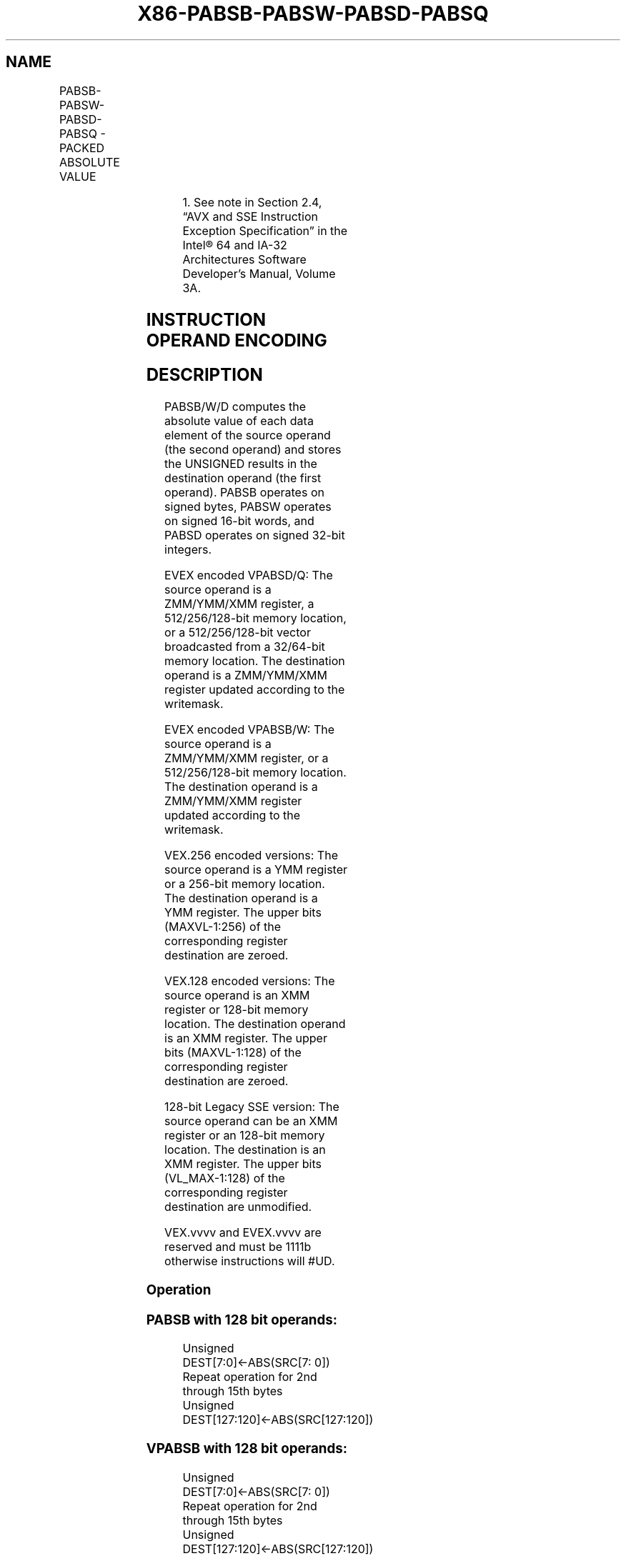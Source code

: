.nh
.TH "X86-PABSB-PABSW-PABSD-PABSQ" "7" "May 2019" "TTMO" "Intel x86-64 ISA Manual"
.SH NAME
PABSB-PABSW-PABSD-PABSQ - PACKED ABSOLUTE VALUE
.TS
allbox;
l l l l l 
l l l l l .
\fB\fCOpcode/Instruction\fR	\fB\fCOp/En\fR	\fB\fC64/32 bit Mode Support\fR	\fB\fCCPUID Feature Flag\fR	\fB\fCDescription\fR
T{
NP 0F 38 1C /r1 PABSB mm1, mm2/m64
T}
	A	V/V	SSSE3	T{
Compute the absolute value of bytes in mm1.
T}
T{
66 0F 38 1C /r PABSB xmm1, xmm2/m128
T}
	A	V/V	SSSE3	T{
Compute the absolute value of bytes in xmm1.
T}
T{
NP 0F 38 1D /r1 PABSW mm1, mm2/m64
T}
	A	V/V	SSSE3	T{
Compute the absolute value of 16\-bit integers in mm1.
T}
T{
66 0F 38 1D /r PABSW xmm1, xmm2/m128
T}
	A	V/V	SSSE3	T{
Compute the absolute value of 16\-bit integers in xmm1.
T}
T{
NP 0F 38 1E /r1 PABSD mm1, mm2/m64
T}
	A	V/V	SSSE3	T{
Compute the absolute value of 32\-bit integers in mm1.
T}
T{
66 0F 38 1E /r PABSD xmm1, xmm2/m128
T}
	A	V/V	SSSE3	T{
Compute the absolute value of 32\-bit integers in xmm1.
T}
T{
VEX.128.66.0F38.WIG 1C /r VPABSB xmm1, xmm2/m128
T}
	A	V/V	AVX	T{
Compute the absolute value of bytes in xmm1.
T}
T{
VEX.128.66.0F38.WIG 1D /r VPABSW xmm1, xmm2/m128
T}
	A	V/V	AVX	T{
Compute the absolute value of 16\- bit integers in xmm1.
T}
T{
VEX.128.66.0F38.WIG 1E /r VPABSD xmm1, xmm2/m128
T}
	A	V/V	AVX	T{
Compute the absolute value of 32\- bit integers in xmm1.
T}
T{
VEX.256.66.0F38.WIG 1C /r VPABSB ymm1, ymm2/m256
T}
	A	V/V	AVX2	T{
Compute the absolute value of bytes in ymm1.
T}
T{
VEX.256.66.0F38.WIG 1D /r VPABSW ymm1, ymm2/m256
T}
	A	V/V	AVX2	T{
Compute the absolute value of 16\-bit integers in ymm1.
T}
T{
VEX.256.66.0F38.WIG 1E /r VPABSD ymm1, ymm2/m256
T}
	A	V/V	AVX2	T{
Compute the absolute value of 32\-bit integers in ymm1.
T}
T{
EVEX.128.66.0F38.WIG 1C /r VPABSB xmm1 {k1}{z}, xmm2/m128
T}
	B	V/V	AVX512VL AVX512BW	T{
Compute the absolute value of bytes in xmm2/m128 and store UNSIGNED result in xmm1 using writemask k1.
T}
T{
EVEX.256.66.0F38.WIG 1C /r VPABSB ymm1 {k1}{z}, ymm2/m256
T}
	B	V/V	AVX512VL AVX512BW	T{
Compute the absolute value of bytes in ymm2/m256 and store UNSIGNED result in ymm1 using writemask k1.
T}
T{
EVEX.512.66.0F38.WIG 1C /r VPABSB zmm1 {k1}{z}, zmm2/m512
T}
	B	V/V	AVX512BW	T{
Compute the absolute value of bytes in zmm2/m512 and store UNSIGNED result in zmm1 using writemask k1.
T}
T{
EVEX.128.66.0F38.WIG 1D /r VPABSW xmm1 {k1}{z}, xmm2/m128
T}
	B	V/V	AVX512VL AVX512BW	T{
Compute the absolute value of 16\-bit integers in xmm2/m128 and store UNSIGNED result in xmm1 using writemask k1.
T}
.TE

.TS
allbox;
l l l l l 
l l l l l .
T{
EVEX.256.66.0F38.WIG 1D /r VPABSW ymm1 {k1}{z}, ymm2/m256
T}
	B	V/V	AVX512VL AVX512BW	T{
Compute the absolute value of 16\-bit integers in ymm2/m256 and store UNSIGNED result in ymm1 using writemask k1.
T}
T{
EVEX.512.66.0F38.WIG 1D /r VPABSW zmm1 {k1}{z}, zmm2/m512
T}
	B	V/V	AVX512BW	T{
Compute the absolute value of 16\-bit integers in zmm2/m512 and store UNSIGNED result in zmm1 using writemask k1.
T}
T{
EVEX.128.66.0F38.W0 1E /r VPABSD xmm1 {k1}{z}, xmm2/m128/m32bcst
T}
	C	V/V	AVX512VL AVX512F	T{
Compute the absolute value of 32\-bit integers in xmm2/m128/m32bcst and store UNSIGNED result in xmm1 using writemask k1.
T}
T{
EVEX.256.66.0F38.W0 1E /r VPABSD ymm1 {k1}{z}, ymm2/m256/m32bcst
T}
	C	V/V	AVX512VL AVX512F	T{
Compute the absolute value of 32\-bit integers in ymm2/m256/m32bcst and store UNSIGNED result in ymm1 using writemask k1.
T}
T{
EVEX.512.66.0F38.W0 1E /r VPABSD zmm1 {k1}{z}, zmm2/m512/m32bcst
T}
	C	V/V	AVX512F	T{
Compute the absolute value of 32\-bit integers in zmm2/m512/m32bcst and store UNSIGNED result in zmm1 using writemask k1.
T}
T{
EVEX.128.66.0F38.W1 1F /r VPABSQ xmm1 {k1}{z}, xmm2/m128/m64bcst
T}
	C	V/V	AVX512VL AVX512F	T{
Compute the absolute value of 64\-bit integers in xmm2/m128/m64bcst and store UNSIGNED result in xmm1 using writemask k1.
T}
T{
EVEX.256.66.0F38.W1 1F /r VPABSQ ymm1 {k1}{z}, ymm2/m256/m64bcst
T}
	C	V/V	AVX512VL AVX512F	T{
Compute the absolute value of 64\-bit integers in ymm2/m256/m64bcst and store UNSIGNED result in ymm1 using writemask k1.
T}
T{
EVEX.512.66.0F38.W1 1F /r VPABSQ zmm1 {k1}{z}, zmm2/m512/m64bcst
T}
	C	V/V	AVX512F	T{
Compute the absolute value of 64\-bit integers in zmm2/m512/m64bcst and store UNSIGNED result in zmm1 using writemask k1.
T}
.TE

.PP
.RS

.PP
1\&. See note in Section 2.4, “AVX and SSE Instruction Exception
Specification” in the Intel® 64 and IA\-32 Architectures Software
Developer’s Manual, Volume 3A.

.RE

.SH INSTRUCTION OPERAND ENCODING
.TS
allbox;
l l l l l l 
l l l l l l .
Op/En	Tuple Type	Operand 1	Operand 2	Operand 3	Operand 4
A	NA	ModRM:reg (w)	ModRM:r/m (r)	NA	NA
B	Full Mem	ModRM:reg (w)	ModRM:r/m (r)	NA	NA
C	Full	ModRM:reg (w)	ModRM:r/m (r)	NA	NA
.TE

.SH DESCRIPTION
.PP
PABSB/W/D computes the absolute value of each data element of the source
operand (the second operand) and stores the UNSIGNED results in the
destination operand (the first operand). PABSB operates on signed bytes,
PABSW operates on signed 16\-bit words, and PABSD operates on signed
32\-bit integers.

.PP
EVEX encoded VPABSD/Q: The source operand is a ZMM/YMM/XMM register, a
512/256/128\-bit memory location, or a 512/256/128\-bit vector broadcasted
from a 32/64\-bit memory location. The destination operand is a
ZMM/YMM/XMM register updated according to the writemask.

.PP
EVEX encoded VPABSB/W: The source operand is a ZMM/YMM/XMM register, or
a 512/256/128\-bit memory location. The destination operand is a
ZMM/YMM/XMM register updated according to the writemask.

.PP
VEX.256 encoded versions: The source operand is a YMM register or a
256\-bit memory location. The destination operand is a YMM register. The
upper bits (MAXVL\-1:256) of the corresponding register destination are
zeroed.

.PP
VEX.128 encoded versions: The source operand is an XMM register or
128\-bit memory location. The destination operand is an XMM register. The
upper bits (MAXVL\-1:128) of the corresponding register destination are
zeroed.

.PP
128\-bit Legacy SSE version: The source operand can be an XMM register or
an 128\-bit memory location. The destination is an XMM register. The
upper bits (VL\_MAX\-1:128) of the corresponding register destination are
unmodified.

.PP
VEX.vvvv and EVEX.vvvv are reserved and must be 1111b otherwise
instructions will #UD.

.SS Operation
.SS PABSB with 128 bit operands:
.PP
.RS

.nf
Unsigned DEST[7:0]←ABS(SRC[7: 0])
Repeat operation for 2nd through 15th bytes
Unsigned DEST[127:120]←ABS(SRC[127:120])

.fi
.RE

.SS VPABSB with 128 bit operands:
.PP
.RS

.nf
Unsigned DEST[7:0]←ABS(SRC[7: 0])
Repeat operation for 2nd through 15th bytes
Unsigned DEST[127:120]←ABS(SRC[127:120])

.fi
.RE

.SS VPABSB with 256 bit operands:
.PP
.RS

.nf
Unsigned DEST[7:0]←ABS(SRC[7: 0])
Repeat operation for 2nd through 31st bytes
Unsigned DEST[255:248]←ABS(SRC[255:248])

.fi
.RE

.SS VPABSB (EVEX encoded versions)
.PP
.RS

.nf
    (KL, VL) = (16, 128), (32, 256), (64, 512)
FOR j←0 TO KL\-1
    i←j * 8
    IF k1[j] OR *no writemask*
        THEN
            Unsigned DEST[i+7:i]←ABS(SRC[i+7:i])
        ELSE
            IF *merging\-masking* ; merging\-masking
                THEN *DEST[i+7:i] remains unchanged*
                ELSE *zeroing\-masking*
                        ; zeroing\-masking
                    DEST[i+7:i] ← 0
            FI
    FI;
ENDFOR;
DEST[MAXVL\-1:VL] ← 0

.fi
.RE

.SS PABSW with 128 bit operands:
.PP
.RS

.nf
Unsigned DEST[15:0]←ABS(SRC[15:0])
Repeat operation for 2nd through 7th 16\-bit words
Unsigned DEST[127:112]←ABS(SRC[127:112])

.fi
.RE

.SS VPABSW with 128 bit operands:
.PP
.RS

.nf
Unsigned DEST[15:0]←ABS(SRC[15:0])
Repeat operation for 2nd through 7th 16\-bit words
Unsigned DEST[127:112]←ABS(SRC[127:112])

.fi
.RE

.SS VPABSW with 256 bit operands:
.PP
.RS

.nf
Unsigned DEST[15:0]←ABS(SRC[15:0])
Repeat operation for 2nd through 15th 16\-bit words
Unsigned DEST[255:240]←ABS(SRC[255:240])

.fi
.RE

.SS VPABSW (EVEX encoded versions)
.PP
.RS

.nf
    (KL, VL) = (8, 128), (16, 256), (32, 512)
FOR j←0 TO KL\-1
    i←j * 16
    IF k1[j] OR *no writemask*
        THEN
            Unsigned DEST[i+15:i]←ABS(SRC[i+15:i])
        ELSE
            IF *merging\-masking* ; merging\-masking
                THEN *DEST[i+15:i] remains unchanged*
                ELSE *zeroing\-masking* ; zeroing\-masking
                    DEST[i+15:i] ← 0
            FI
    FI;
ENDFOR;
DEST[MAXVL\-1:VL] ← 0

.fi
.RE

.SS PABSD with 128 bit operands:
.PP
.RS

.nf
Unsigned DEST[31:0]←ABS(SRC[31:0])
Repeat operation for 2nd through 3rd 32\-bit double words
Unsigned DEST[127:96]←ABS(SRC[127:96])

.fi
.RE

.SS VPABSD with 128 bit operands:
.PP
.RS

.nf
Unsigned DEST[31:0]←ABS(SRC[31:0])
Repeat operation for 2nd through 3rd 32\-bit double words
Unsigned DEST[127:96]←ABS(SRC[127:96])

.fi
.RE

.SS VPABSD with 256 bit operands:
.PP
.RS

.nf
Unsigned DEST[31:0]←ABS(SRC[31:0])
Repeat operation for 2nd through 7th 32\-bit double words
Unsigned DEST[255:224]←ABS(SRC[255:224])

.fi
.RE

.SS VPABSD (EVEX encoded versions)
.PP
.RS

.nf
(KL, VL) = (4, 128), (8, 256), (16, 512)
FOR j←0 TO KL\-1
    i←j * 32
    IF k1[j] OR *no writemask*
        THEN
            IF (EVEX.b = 1) AND (SRC *is memory*)
                THEN
                    Unsigned DEST[i+31:i]←ABS(SRC[31:0])
                ELSE
                    Unsigned DEST[i+31:i]←ABS(SRC[i+31:i])
            FI;
        ELSE
            IF *merging\-masking* ; merging\-masking
                THEN *DEST[i+31:i] remains unchanged*
                ELSE *zeroing\-masking*
                        ; zeroing\-masking
                    DEST[i+31:i] ← 0
            FI
    FI;
ENDFOR;
DEST[MAXVL\-1:VL] ← 0

.fi
.RE

.SS VPABSQ (EVEX encoded versions)
.PP
.RS

.nf
(KL, VL) = (2, 128), (4, 256), (8, 512)
FOR j←0 TO KL\-1
    i←j * 64
    IF k1[j] OR *no writemask*
        THEN
            IF (EVEX.b = 1) AND (SRC *is memory*)
                THEN
                    Unsigned DEST[i+63:i]←ABS(SRC[63:0])
                ELSE
                    Unsigned DEST[i+63:i]←ABS(SRC[i+63:i])
            FI;
        ELSE
            IF *merging\-masking* ; merging\-masking
                THEN *DEST[i+63:i] remains unchanged*
                ELSE *zeroing\-masking*
                        ; zeroing\-masking
                    DEST[i+63:i] ← 0
            FI
    FI;
ENDFOR;
DEST[MAXVL\-1:VL] ← 0

.fi
.RE

.SS Intel C/C++ Compiler Intrinsic Equivalents
.PP
.RS

.nf
VPABSB\_\_m512i \_mm512\_abs\_epi8 ( \_\_m512i a)

VPABSW\_\_m512i \_mm512\_abs\_epi16 ( \_\_m512i a)

VPABSB\_\_m512i \_mm512\_mask\_abs\_epi8 ( \_\_m512i s, \_\_mmask64 m, \_\_m512i a)

VPABSW\_\_m512i \_mm512\_mask\_abs\_epi16 ( \_\_m512i s, \_\_mmask32 m, \_\_m512i a)

VPABSB\_\_m512i \_mm512\_maskz\_abs\_epi8 (\_\_mmask64 m, \_\_m512i a)

VPABSW\_\_m512i \_mm512\_maskz\_abs\_epi16 (\_\_mmask32 m, \_\_m512i a)

VPABSB\_\_m256i \_mm256\_mask\_abs\_epi8 (\_\_m256i s, \_\_mmask32 m, \_\_m256i a)

VPABSW\_\_m256i \_mm256\_mask\_abs\_epi16 (\_\_m256i s, \_\_mmask16 m, \_\_m256i a)

VPABSB\_\_m256i \_mm256\_maskz\_abs\_epi8 (\_\_mmask32 m, \_\_m256i a)

VPABSW\_\_m256i \_mm256\_maskz\_abs\_epi16 (\_\_mmask16 m, \_\_m256i a)

VPABSB\_\_m128i \_mm\_mask\_abs\_epi8 (\_\_m128i s, \_\_mmask16 m, \_\_m128i a)

VPABSW\_\_m128i \_mm\_mask\_abs\_epi16 (\_\_m128i s, \_\_mmask8 m, \_\_m128i a)

VPABSB\_\_m128i \_mm\_maskz\_abs\_epi8 (\_\_mmask16 m, \_\_m128i a)

VPABSW\_\_m128i \_mm\_maskz\_abs\_epi16 (\_\_mmask8 m, \_\_m128i a)

VPABSD \_\_m256i \_mm256\_mask\_abs\_epi32(\_\_m256i s, \_\_mmask8 k, \_\_m256i a);

VPABSD \_\_m256i \_mm256\_maskz\_abs\_epi32( \_\_mmask8 k, \_\_m256i a);

VPABSD \_\_m128i \_mm\_mask\_abs\_epi32(\_\_m128i s, \_\_mmask8 k, \_\_m128i a);

VPABSD \_\_m128i \_mm\_maskz\_abs\_epi32( \_\_mmask8 k, \_\_m128i a);

VPABSD \_\_m512i \_mm512\_abs\_epi32( \_\_m512i a);

VPABSD \_\_m512i \_mm512\_mask\_abs\_epi32(\_\_m512i s, \_\_mmask16 k, \_\_m512i a);

VPABSD \_\_m512i \_mm512\_maskz\_abs\_epi32( \_\_mmask16 k, \_\_m512i a);

VPABSQ \_\_m512i \_mm512\_abs\_epi64( \_\_m512i a);

VPABSQ \_\_m512i \_mm512\_mask\_abs\_epi64(\_\_m512i s, \_\_mmask8 k, \_\_m512i a);

VPABSQ \_\_m512i \_mm512\_maskz\_abs\_epi64( \_\_mmask8 k, \_\_m512i a);

VPABSQ \_\_m256i \_mm256\_mask\_abs\_epi64(\_\_m256i s, \_\_mmask8 k, \_\_m256i a);

VPABSQ \_\_m256i \_mm256\_maskz\_abs\_epi64( \_\_mmask8 k, \_\_m256i a);

VPABSQ \_\_m128i \_mm\_mask\_abs\_epi64(\_\_m128i s, \_\_mmask8 k, \_\_m128i a);

VPABSQ \_\_m128i \_mm\_maskz\_abs\_epi64( \_\_mmask8 k, \_\_m128i a);

PABSB \_\_m128i \_mm\_abs\_epi8 (\_\_m128i a)

VPABSB \_\_m128i \_mm\_abs\_epi8 (\_\_m128i a)

VPABSB \_\_m256i \_mm256\_abs\_epi8 (\_\_m256i a)

PABSW \_\_m128i \_mm\_abs\_epi16 (\_\_m128i a)

VPABSW \_\_m128i \_mm\_abs\_epi16 (\_\_m128i a)

VPABSW \_\_m256i \_mm256\_abs\_epi16 (\_\_m256i a)

PABSD \_\_m128i \_mm\_abs\_epi32 (\_\_m128i a)

VPABSD \_\_m128i \_mm\_abs\_epi32 (\_\_m128i a)

VPABSD \_\_m256i \_mm256\_abs\_epi32 (\_\_m256i a)

.fi
.RE

.SS SIMD Floating\-Point Exceptions
.PP
None

.SS Other Exceptions
.PP
Non\-EVEX\-encoded instruction, see Exceptions Type 4.

.PP
EVEX\-encoded VPABSD/Q, see Exceptions Type E4.

.PP
EVEX\-encoded VPABSB/W, see Exceptions Type E4.nb.

.SH SEE ALSO
.PP
x86\-manpages(7) for a list of other x86\-64 man pages.

.SH COLOPHON
.PP
This UNOFFICIAL, mechanically\-separated, non\-verified reference is
provided for convenience, but it may be incomplete or broken in
various obvious or non\-obvious ways. Refer to Intel® 64 and IA\-32
Architectures Software Developer’s Manual for anything serious.

.br
This page is generated by scripts; therefore may contain visual or semantical bugs. Please report them (or better, fix them) on https://github.com/ttmo-O/x86-manpages.

.br
MIT licensed by TTMO 2020 (Turkish Unofficial Chamber of Reverse Engineers - https://ttmo.re).
